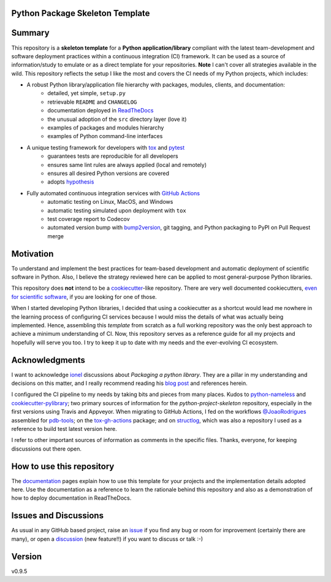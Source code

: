 Python Package Skeleton Template
================================

.. image:: https://github.com/joaomcteixeira/python-project-skeleton/workflows/tests/badge.svg?branch=main
    :target: https://github.com/joaomcteixeira/python-project-skeleton/actions?workflow=tests
    :alt: unit tests

.. image:: https://github.com/joaomcteixeira/python-project-skeleton/workflows/build/badge.svg?branch=main
    :target: https://github.com/joaomcteixeira/python-project-skeleton/actions?workflow=build
    :alt: build

.. image:: https://codecov.io/gh/joaomcteixeira/python-project-skeleton/branch/main/graph/badge.svg
    :target: https://codecov.io/gh/joaomcteixeira/python-project-skeleton
    :alt: Codecov

.. image:: https://api.codeclimate.com/v1/badges/d96cc9a1841a819cd4f5/maintainability
   :target: https://codeclimate.com/github/joaomcteixeira/python-project-skeleton/maintainability
   :alt: Maintainability

.. image:: https://img.shields.io/codeclimate/tech-debt/joaomcteixeira/python-project-skeleton
    :target: https://codeclimate.com/github/joaomcteixeira/python-project-skeleton
    :alt: Code Climate technical debt

.. image:: https://img.shields.io/readthedocs/python-project-skeleton/latest?label=Read%20the%20Docs
    :target: https://python-project-skeleton.readthedocs.io/en/latest/index.html
    :alt: Read the Docs

Summary
=======

This repository is a **skeleton template** for a **Python application/library** compliant with the latest team-development and software deployment practices within a continuous integration (CI) framework. It can be used as a source of information/study to emulate or as a direct template for your repositories. **Note** I can't cover all strategies available in the wild. This repository reflects the setup I like the most and covers the CI needs of my Python projects, which includes:

* A robust Python library/application file hierarchy with packages, modules, clients, and documentation:
    * detailed, yet simple, ``setup.py``
    * retrievable ``README`` and ``CHANGELOG``
    * documentation deployed in `ReadTheDocs`_
    * the unusual adoption of the ``src`` directory layer (love it)
    * examples of packages and modules hierarchy
    * examples of Python command-line interfaces
* A unique testing framework for developers with `tox`_ and `pytest`_
    * guarantees tests are reproducible for all developers
    * ensures same lint rules are always applied (local and remotely)
    * ensures all desired Python versions are covered
    * adopts `hypothesis`_
* Fully automated continuous integration services with `GitHub Actions`_
    * automatic testing on Linux, MacOS, and Windows
    * automatic testing simulated upon deployment with ``tox``
    * test coverage report to Codecov
    * automated version bump with `bump2version`_, git tagging, and Python packaging to PyPI on Pull Request merge

Motivation
==========

To understand and implement the best practices for team-based development and automatic deployment of scientific software in Python. Also, I believe the strategy reviewed here can be applied to most general-purpose Python libraries.

This repository does **not** intend to be a `cookiecutter`_-like repository. There are very well documented cookiecutters, `even for scientific software`_, if you are looking for one of those.

When I started developing Python libraries, I decided that using a cookiecutter as a shortcut would lead me nowhere in the learning process of configuring CI services because I would miss the details of what was actually being implemented. Hence, assembling this *template* from scratch as a full working repository was the only best approach to achieve a minimum understanding of CI. Now, this repository serves as a reference guide for all my projects and hopefully will serve you too. I try to keep it up to date with my needs and the ever-evolving CI ecosystem.

Acknowledgments
===============

I want to acknowledge `ionel`_ discussions about *Packaging a python library*. They are a pillar in my understanding and decisions on this matter, and I really recommend reading his `blog post`_ and references herein.

I configured the CI pipeline to my needs by taking bits and pieces from many places. Kudos to `python-nameless`_ and `cookiecutter-pylibrary`_; two primary sources of information for the *python-project-skeleton* repository, especially in the first versions using Travis and Appveyor. When migrating to GitHub Actions, I fed on the workflows `@JoaoRodrigues <https://python-project-skeleton.readthedocs.io/>`_ assembled for `pdb-tools`_; on the `tox-gh-actions`_ package; and on `structlog`_, which was also a repository I used as a reference to build test latest version here.

I refer to other important sources of information as comments in the specific files. Thanks, everyone, for keeping discussions out there open.

How to use this repository
==========================

The `documentation`_ pages explain how to use this template for your projects and the implementation details adopted here. Use the documentation as a reference to learn the rationale behind this repository and also as a demonstration of how to deploy documentation in ReadTheDocs.

Issues and Discussions
======================

As usual in any GitHub based project, raise an `issue`_ if you find any bug or room for improvement (certainly there are many), or open a `discussion`_ (new feature!!) if you want to discuss or talk :-)

Version
=======

v0.9.5

.. _GitHub Actions: https://github.com/features/actions
.. _PyPI: https://pypi.org
.. _blog post: https://blog.ionelmc.ro/2014/05/25/python-packaging/
.. _bump2version: https://github.com/c4urself/bump2version
.. _cookiecutter-pylibrary: https://github.com/ionelmc/cookiecutter-pylibrary
.. _cookiecutter: https://cookiecutter.readthedocs.io/en/latest/index.html
.. _discussion: https://github.com/joaomcteixeira/python-project-skeleton/discussions
.. _documentation: https://python-project-skeleton.readthedocs.io/
.. _even for scientific software: https://github.com/MolSSI/cookiecutter-cms
.. _hypothesis: https://hypothesis.readthedocs.io/en/latest/
.. _ionel: https://github.com/ionelmc
.. _issue: https://github.com/joaomcteixeira/python-project-skeleton/issues
.. _latest branch: https://github.com/joaomcteixeira/python-project-skeleton/tree/latest
.. _master branch: https://github.com/joaomcteixeira/python-project-skeleton/tree/master
.. _pdb-tools: https://github.com/haddocking/pdb-tools
.. _project's documentation: https://python-project-skeleton.readthedocs.io/en/latest/index.html
.. _pytest: https://docs.pytest.org/en/stable/
.. _python-nameless: https://github.com/ionelmc/python-nameless
.. _structlog: https://github.com/hynek/structlog
.. _test.pypi.org: https://test.pypi.org
.. _tox-gh-actions: https://github.com/ymyzk/tox-gh-actions
.. _tox: https://tox.readthedocs.io/en/latest/
.. _ReadTheDocs: https://readthedocs.org/
